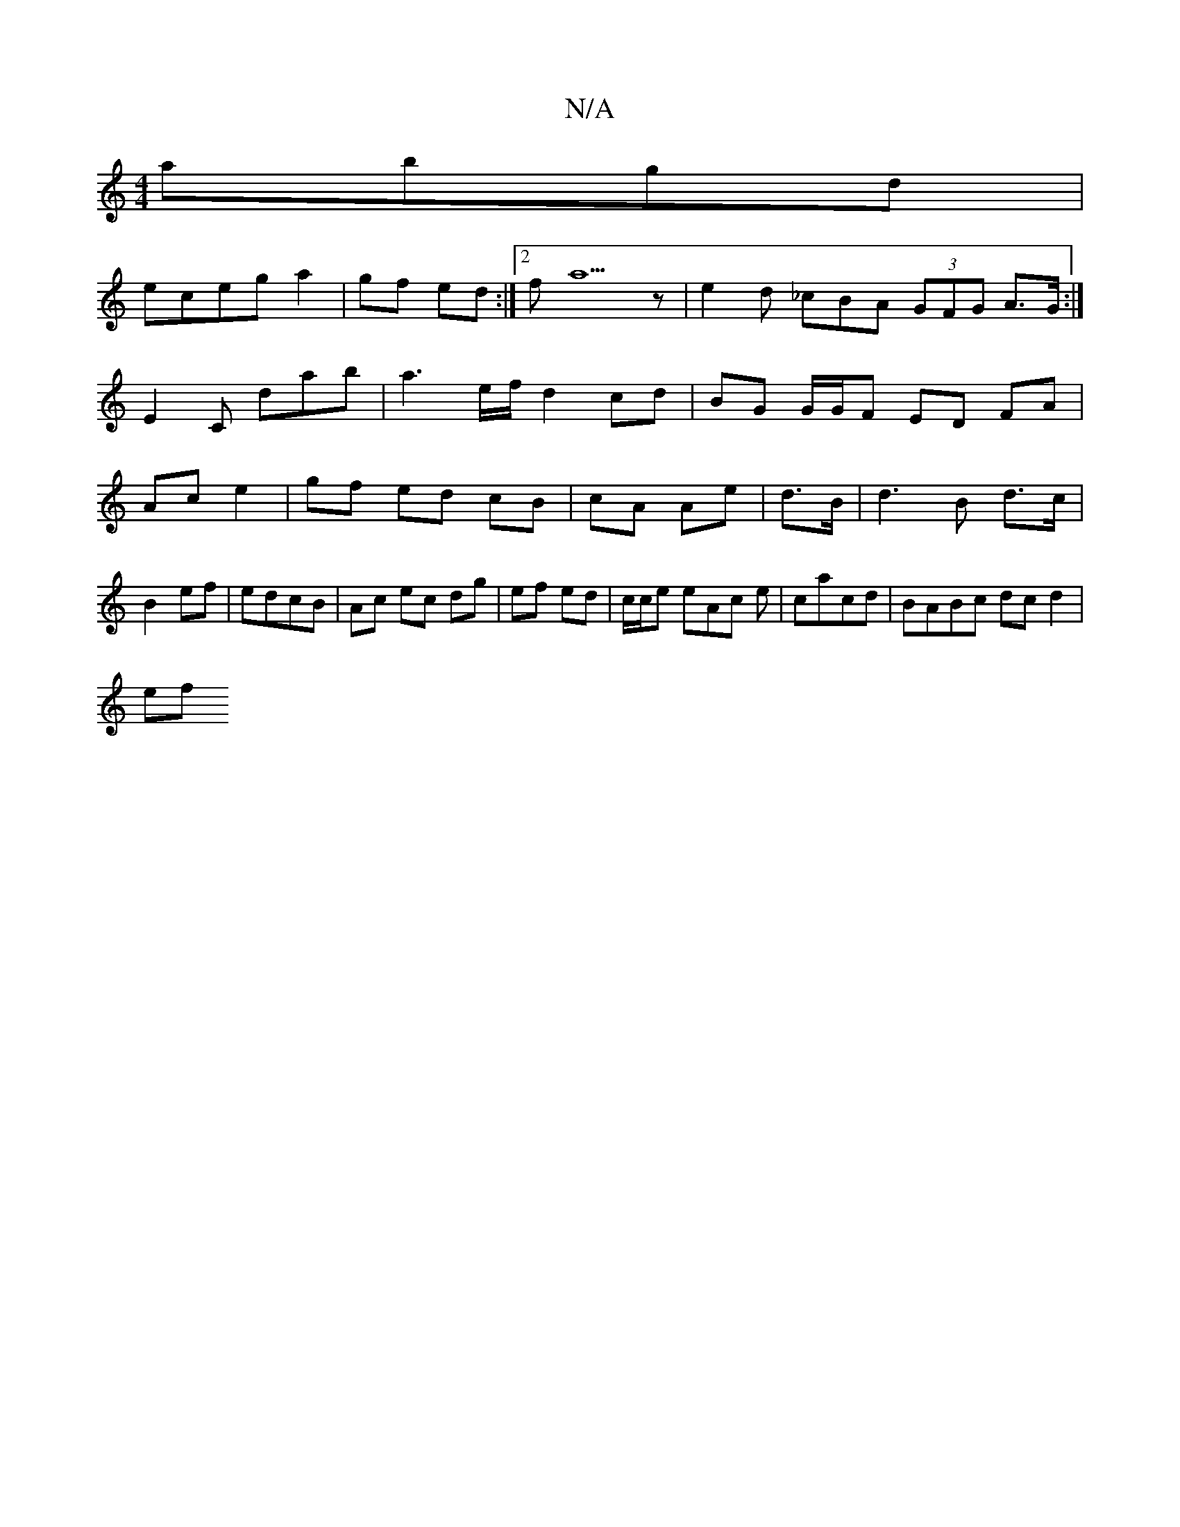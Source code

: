 X:1
T:N/A
M:4/4
R:N/A
K:Cmajor
 abgd|
eceg a2|gf ed :|2 fa5 z | e2 d _cBA (3GFG A>G:|
E2C D'ab | a3e/f/ d2 cd | BG G/G/F ED FA|
Ac e2|gf ed cB|cA Ae|d>B|d3B d>c |
B2 ef | edcB | Ac ec dg | ef ed | c/2c/2e eAc e|cacd | BABc dcd2|
ef